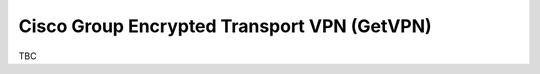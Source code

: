 ############################################
Cisco Group Encrypted Transport VPN (GetVPN)
############################################

TBC
